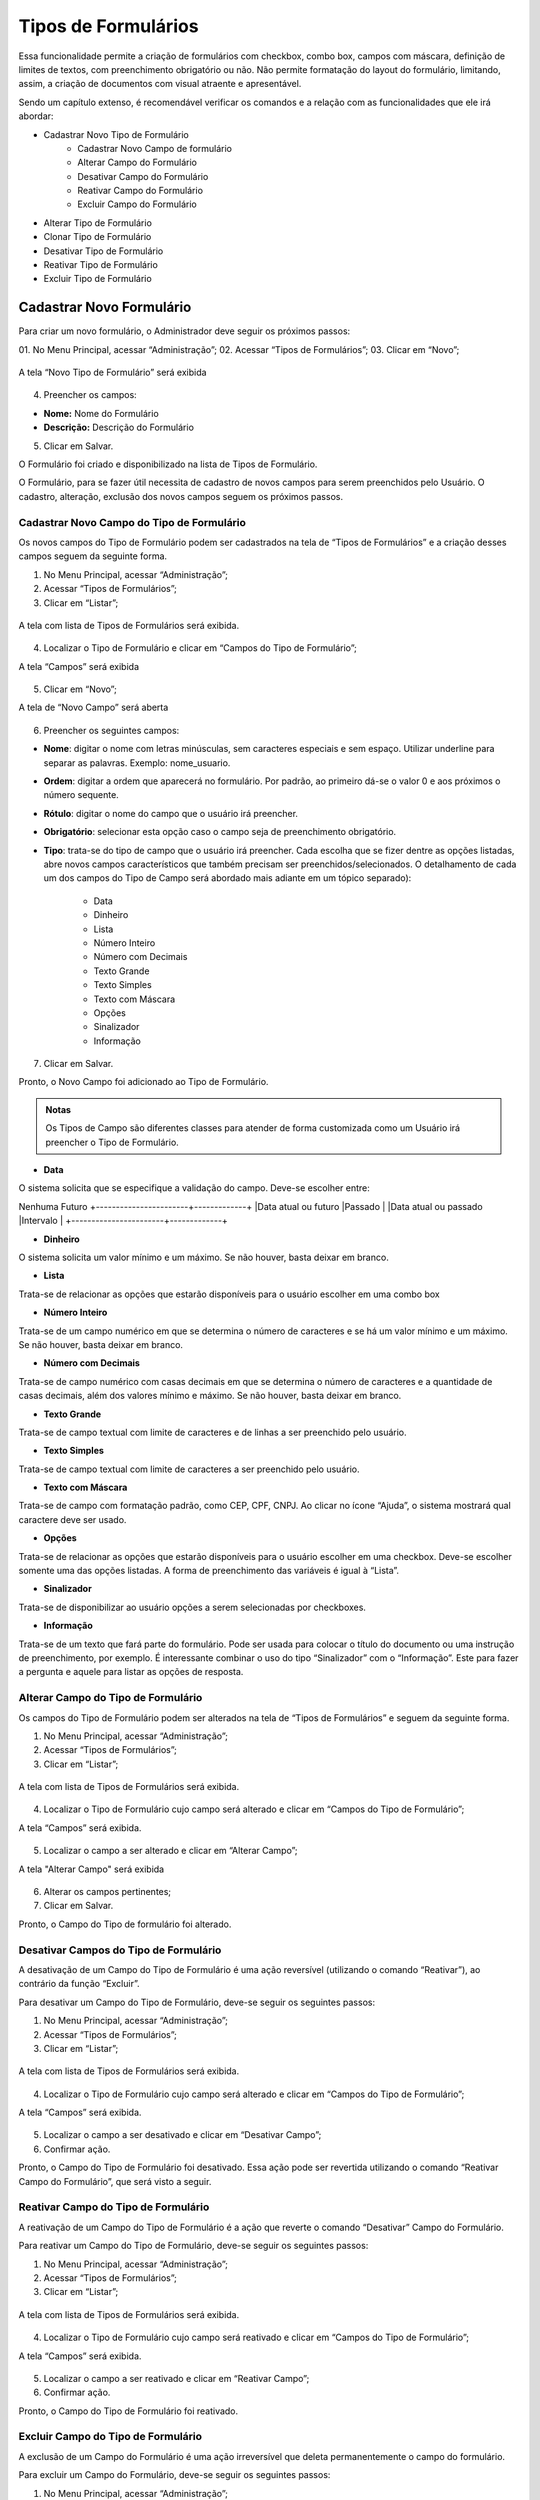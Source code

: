 Tipos de Formulários
=====================

Essa funcionalidade permite a criação de formulários com checkbox, combo box, campos com máscara, definição de limites de textos, com preenchimento obrigatório ou não. Não permite formatação do layout do formulário, limitando, assim, a criação de documentos com visual atraente e apresentável. 

Sendo um capítulo extenso, é recomendável verificar os comandos e a relação com as funcionalidades que ele irá abordar: 

- Cadastrar Novo Tipo de Formulário
	- Cadastrar Novo Campo de formulário
	- Alterar Campo do Formulário
	- Desativar Campo do Formulário
	- Reativar Campo do Formulário
	- Excluir Campo do Formulário

- Alterar Tipo de Formulário
- Clonar Tipo de Formulário
- Desativar Tipo de Formulário
- Reativar Tipo de Formulário
- Excluir Tipo de Formulário



Cadastrar Novo Formulário
-------------------------

Para criar um novo formulário, o Administrador deve seguir os próximos passos: 

01. No Menu Principal, acessar “Administração”;
02. Acessar “Tipos de Formulários”;
03. Clicar em “Novo”;


.. figure:: _static/images/04-18_Tipos-Formularios_Menu-Novo.png


A tela “Novo Tipo de Formulário” será exibida

.. figure:: _static/images/04-18_Tipos-Formularios_Tela-Tipo_de_Formulario_Novo.png


04. Preencher os campos: 

- **Nome:** Nome do Formulário
- **Descrição:** Descrição do Formulário

05. Clicar em Salvar.

O Formulário foi criado e disponibilizado na lista de Tipos de Formulário. 

O Formulário, para se fazer útil necessita de cadastro de novos campos para serem preenchidos pelo Usuário. O cadastro, alteração, exclusão dos novos campos seguem os próximos passos. 


Cadastrar Novo Campo do Tipo de Formulário
++++++++++++++++++++++++++++++++++++++++++

Os novos campos do Tipo de Formulário podem ser cadastrados na tela de “Tipos de Formulários” e a criação desses campos seguem da seguinte forma. 

01. No Menu Principal, acessar “Administração”;  

02. Acessar “Tipos de Formulários”;

03. Clicar em “Listar”;

.. figure:: _static/images/04-18_Tipos-Formularios_Menu-Listar.png

A tela com lista de Tipos de Formulários será exibida.

.. figure:: _static/images/04-18_Tipos-Formularios_Lista_Tipos_Campos.png

04. Localizar o Tipo de Formulário e clicar em “Campos do Tipo de Formulário”;

A tela “Campos” será exibida

.. figure:: _static/images/04-18_Tipos-Formularios_ListaCampos_Novo.png

05. Clicar em “Novo”;

A tela de “Novo Campo” será aberta

.. figure:: _static/images/04-18_Tipos-Formulários_Tela_Novo-Campo.png

06. Preencher os seguintes campos: 

• **Nome**: digitar o nome com letras minúsculas, sem caracteres especiais e sem espaço. Utilizar underline para separar as palavras. Exemplo: nome_usuario.

• **Ordem**: digitar a ordem que aparecerá no formulário. Por padrão, ao primeiro dá-se o valor 0 e aos próximos o número sequente.

• **Rótulo**: digitar o nome do campo que o usuário irá preencher.

• **Obrigatório**: selecionar esta opção caso o campo seja de preenchimento obrigatório.

• **Tipo**: trata-se do tipo de campo que o usuário irá preencher. Cada escolha que se fizer dentre as opções listadas, abre novos campos característicos que também precisam ser preenchidos/selecionados. O detalhamento de cada um dos campos do Tipo de Campo será abordado mais adiante em um tópico separado): 
	
     * Data
     * Dinheiro
     * Lista
     * Número Inteiro
     * Número com Decimais
     * Texto Grande
     * Texto Simples
     * Texto com Máscara
     * Opções
     * Sinalizador
     * Informação

07. Clicar em Salvar.

Pronto, o Novo Campo foi adicionado ao Tipo de Formulário.

.. admonition:: Notas

   Os Tipos de Campo são diferentes classes para atender de forma customizada como um Usuário irá preencher o Tipo de Formulário. 

• **Data**

O sistema solicita que se especifique a validação do campo. Deve-se escolher entre:

Nenhuma	Futuro
+-----------------------+-------------+
|Data atual ou futuro 	|Passado      |
|Data atual ou passado	|Intervalo    |
+-----------------------+-------------+

• **Dinheiro**

O sistema solicita um valor mínimo e um máximo. Se não houver, basta deixar em branco.

• **Lista**

Trata-se de relacionar as opções que estarão disponíveis para o usuário escolher em uma combo box

• **Número Inteiro**

Trata-se de um campo numérico em que se determina o número de caracteres e se há um valor mínimo e um máximo. Se não houver, basta deixar em branco.

• **Número com Decimais**

Trata-se de campo numérico com casas decimais em que se determina o número de caracteres e a quantidade de casas decimais, além dos valores mínimo e máximo. Se não houver, basta deixar em branco.

• **Texto Grande**

Trata-se de campo textual com limite de caracteres e de linhas a ser preenchido pelo usuário.

• **Texto Simples**

Trata-se de campo textual com limite de caracteres a ser preenchido pelo usuário.

• **Texto com Máscara**

Trata-se de campo com formatação padrão, como CEP, CPF, CNPJ. Ao clicar no ícone “Ajuda”, o sistema mostrará qual caractere deve ser usado.

• **Opções**

Trata-se de relacionar as opções que estarão disponíveis para o usuário escolher em uma checkbox. Deve-se escolher somente uma das opções listadas. A forma de preenchimento das variáveis é igual à “Lista”.

• **Sinalizador**

Trata-se de disponibilizar ao usuário opções a serem selecionadas por checkboxes.

• **Informação**

Trata-se de um texto que fará parte do formulário. Pode ser usada para colocar o título do documento ou uma instrução de preenchimento, por exemplo. É interessante combinar o uso do tipo “Sinalizador” com o “Informação”. Este para fazer a pergunta e aquele para listar as opções de resposta.


Alterar Campo do Tipo de Formulário
+++++++++++++++++++++++++++++++++++

Os campos do Tipo de Formulário podem ser alterados na tela de “Tipos de Formulários” e seguem da seguinte forma. 

01. No Menu Principal, acessar “Administração”;

02. Acessar “Tipos de Formulários”;

03. Clicar em “Listar”;

.. figure:: _static/images/04-18_Tipos-Formularios_Menu-Listar.png

A tela com lista de Tipos de Formulários será exibida.

.. figure:: _static/images/04-18_Tipos-Formularios_Lista_Tipos_Campos.png

04. Localizar o Tipo de Formulário cujo campo será alterado e clicar em “Campos do Tipo de Formulário”;

A tela “Campos” será exibida.

.. figure:: _static/images/04-18_Tipos-Formularios_ListaCampos_Alterar.png

05. Localizar o campo a ser alterado e clicar em “Alterar Campo”;

A tela "Alterar Campo" será exibida

.. figure:: _static/images/04-18_Tipos-Formularios_Tela_Alterar-Campo.png

06. Alterar os campos pertinentes;

07. Clicar em Salvar.

Pronto, o Campo do Tipo de formulário foi alterado.

Desativar Campos do Tipo de Formulário
++++++++++++++++++++++++++++++++++++++

A desativação de um Campo do Tipo de Formulário é uma ação reversível (utilizando o comando “Reativar”), ao contrário da função “Excluir”.

Para desativar um Campo do Tipo de Formulário, deve-se seguir os seguintes passos:

01. No Menu Principal, acessar “Administração”;  

02. Acessar “Tipos de Formulários”;

03. Clicar em “Listar”;

.. figure:: _static/images/04-18_Tipos-Formularios_Menu-Listar.png

A tela com lista de Tipos de Formulários será exibida.

.. figure:: _static/images/04-18_Tipos-Formularios_Lista_Tipos_Campos.png

04. Localizar o Tipo de Formulário cujo campo será alterado e clicar em “Campos do Tipo de Formulário”;

A tela “Campos” será exibida.

.. figure:: _static/images/04-18_Tipos-Formularios_ListaCampos_Desativar.png

05. Localizar o campo a ser desativado e clicar em “Desativar Campo”;

06. Confirmar ação.

Pronto, o Campo do Tipo de Formulário foi desativado. Essa ação pode ser revertida utilizando o comando “Reativar Campo do Formulário”, que será visto a seguir. 

Reativar Campo do Tipo de Formulário
++++++++++++++++++++++++++++++++++++

A reativação de um Campo do Tipo de Formulário é a ação que reverte o comando “Desativar” Campo do Formulário.

Para reativar um Campo do Tipo de Formulário, deve-se seguir os seguintes passos:

01. No Menu Principal, acessar “Administração”;  

02. Acessar “Tipos de Formulários”;

03. Clicar em “Listar”;

.. figure:: _static/images/04-18_Tipos-Formularios_Menu-Listar.png

A tela com lista de Tipos de Formulários será exibida.

.. figure:: _static/images/04-18_Tipos-Formularios_Lista_Tipos_Campos.png

04. Localizar o Tipo de Formulário cujo campo será reativado e clicar em “Campos do Tipo de Formulário”;

A tela “Campos” será exibida.

.. figure:: _static/images/04-18_Tipos-Formularios_ListaCampos_Reativar.png

05. Localizar o campo a ser reativado e clicar em “Reativar Campo”;

06. Confirmar ação.

Pronto, o Campo do Tipo de Formulário foi reativado.

Excluir Campo do Tipo de Formulário
+++++++++++++++++++++++++++++++++++

A exclusão de um Campo do Formulário é uma ação irreversível que deleta permanentemente o campo do formulário.

Para excluir um Campo do Formulário, deve-se seguir os seguintes passos:

01. No Menu Principal, acessar “Administração”;  

02. Acessar “Tipos de Formulários”;

03. Clicar em “Listar”;

.. figure:: _static/images/04-18_Tipos-Formulários_Menu-Listar.png

A tela com lista de Tipos de Formulários será exibida.

.. figure:: _static/images/04-18_Tipos-Formularios_Lista_Tipos_Campos.png

04. Localizar o Tipo de Formulário cujo campo será excluído e clicar em “Campos do Tipo de Formulário”;

A tela “Campos” será exibida.

.. figure:: _static/images/04-18_Tipos-Formularios_ListaCampos_Excluir.png

05. Localizar o campo a ser excljue clicar em “Excluir Campo”;

06. Confirmar ação.

Pronto, o Campo do Tipo de Formulário foi excluído.

Alterar Tipo de Formulário
--------------------------

Com o Formulário criado (e as ações referente aos campos descritas anteriormente), as ações com os Tipos de Formulários são retomadas a partir daqui. 

Para alterar o Tipo de Formulário, é preciso seguir os seguintes passos: 

01. No Menu Principal, acessar “Administração”;  

02. Acessar “Tipos de Formulários”;

03. Clicar em “Listar”;

.. figure:: _static/images/04-18_Tipos-Formularios_Menu-Listar.png

A tela com lista de Tipos de Formulários será exibida.

.. figure:: _static/images/04-18_Tipos-Formularios_ListaTipos-Alterar.png

04. Clicar em “Alterar Tipo de Formulário”;

A tela “Alterar Tipo de Formulário será aberta”.

.. figure:: _static/images/04-18_Tipos-Formulários_Tela-Tipo_de_Formulário_Alterar.png

05. Alterar os campos pertinentes;

06. Clicar em Salvar.

Pronto, o Tipo de Formulário foi alterado.


Clonar Tipo de Formulário
-------------------------

Uma das funcionalidades mais práticas do SEI é a possibilidade de clonar trabalhos já elaborados anteriormente. Para o Tipo de Formulário também é apresentada essa funcionalidade. 

Para clonar o Tipo de Formulário, é preciso seguir os seguintes passos: 

01. No Menu Principal, acessar “Administração”;  

02. Acessar “Tipos de Formulários”;

03. Clicar em “Listar”;

.. figure:: _static/images/04-18_Tipos-Formularios_Menu-Listar.png

A tela com lista de Tipos de Formulários será exibida.

.. figure:: _static/images/04-18_Tipos-Formulários_ListaTipos-Clonar.png

04. Clicar em “Clonar Tipo de Formulário”;

A tela “Clonar Tipo de Formulário” será aberta. 

.. figure:: _static/images/04-18_Tipos-Formulários_Tela-Clonar_Tipo-de_Formulario.png

05. Selecionar o Tipo de Formulário Origem;

06. Preencher o Campo Nome Destino;

07. Clicar em Salvar.

Pronto, o Tipo de Formulário foi clonado.

Desativar Tipo de Formulário
----------------------------

A função “Desativar” também para o Tipo de Formulário é um recurso reversível. A reversibilidade dessa função é a Reativar Tipo de Formulário, que será visto a seguir.

Para desativar o Tipo de Formulário, é preciso seguir os seguintes passos: 

01. No Menu Principal, acessar “Administração”;  

02. Acessar “Tipos de Formulários”;

03. Clicar em “Listar”.

.. figure:: _static/images/04-18_Tipos-Formularios_Menu-Listar.png

A tela com lista de Tipos de Formulários será exibida.

.. figure:: _static/images/04-18_Tipos-Formulários_ListaTipos_Desativar.png

04. Clicar em “Desativar Tipo de Formulário”;

05. Confirmar ação.

Pronto, o Tipo de Formulário foi desativado.

Reativar Tipo de Formulário
---------------------------

A função “Reativar” também para o Tipo de Formulário é o recurso reversível da função “Desativar. 

Para reativar o Tipo de Formulário, é preciso seguir os seguintes passos: 

01. No Menu Principal, acessar “Administração”;  

02. Acessar “Tipos de Formulários”;

03. Clicar em “Listar”;

.. figure:: _static/images/04-18_Tipos-Formularios_Menu-Listar.png

A tela com lista de Tipos de Formulários será exibida.

.. figure:: _static/images/04-18_Tipos-Formulários_ListaTipos_Reativar.png

04. Clicar em “Reativar Tipo de Formulário”;

05. Confirmar ação.

Pronto, o Tipo de Formulário foi desativado.

Excluir Tipo de Formulário
--------------------------

A função “Excluir”, ao contrário da função “Desativar”, é irreversível.

Para reativar o Tipo de Formulário, é preciso seguir os seguintes passos: 

01. No Menu Principal, acessar “Administração”;  

02. Acessar “Tipos de Formulários”;

03. Clicar em “Listar”;

.. figure:: _static/images/04-18_Tipos-Formularios_Menu-Listar.png

A tela com lista de Tipos de Formulários será exibida.

.. figure:: _static/images/04-18_Tipos-Formularios_ListaTipos_Excluir.png
 
04. Clicar em “Excluir Tipo de Formulário”;

05. Confirmar ação.

Pronto, o Tipo de Formulário foi excluído.
